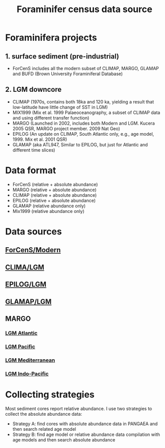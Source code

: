#+TITLE: Foraminifer census data source

* Foraminifera projects
** 1. surface sediment (pre-industrial)
+ ForCenS includes all the modern subset of CLIMAP, MARGO, GLAMAP and BUFD (Brown University Foraminiferal Database)

** 2. LGM downcore
+ CLIMAP (1970s, contains both 18ka and 120 ka, yielding a result that low-latitude have little change of SST in LGM)
+ MIX1999 (Mix et al. 1999 Palaeoceanography, a subset of CLIMAP data and using different transfer function)
+ MARGO (Launched in 2002, includes both Modern and LGM. Kucera 2005 QSR, MARGO project member. 2009 Nat Geo)
+ EPILOG (An update on CLIMAP,  South Atlantic only, e.g., age model, 1999. Mix et al. 2001 QSR)
+ GLAMAP (aka ATL947, Similar to EPILOG, but just for Atlantic and different time slices)

* Data format  
+ ForCenS (relative + absolute abundance)
+ MARGO (relative + absolute abundance)
+ CLIMAP (relative + absolute abundance)
+ EPILOG (relative + absolute abundance)
+ GLAMAP (relative abundance only)
+ Mix1999 (relative abundance only)

* Data sources
** [[https://doi.org/10.1594/PANGAEA.873570][ForCenS/Modern]]
** [[https://doi.org/10.1594/PANGAEA.61208][CLIMA/LGM]]
** [[https://doi.org/10.1594/PANGAEA.57027][EPILOG/LGM]]
** [[https://doi.org/10.1594/PANGAEA.55156][GLAMAP/LGM]]

** MARGO
*** [[https://doi.org/10.1594/PANGAEA.227329][LGM Atlantic]] 
*** [[https://doi.org/10.1594/PANGAEA.227327][LGM Pacific]]
*** [[https://doi.org/10.1594/PANGAEA.227306][LGM Mediterranean]]
*** [[https://doi.org/10.1594/PANGAEA.227319][LGM Indo-Pacific]]

* Collecting strategies
Most sediment cores report relative abundance. I use two strategies to collect the absolute abundance data:
+ Strategy A: find cores with absolute abundance data in PANGAEA and then search related age model
+ Strategy B: find age model or relative abundance data compilation with age models and then search absolute abundance
